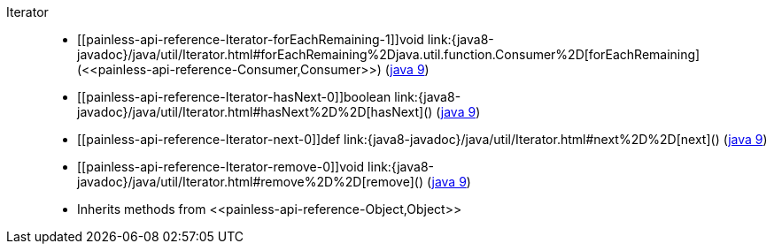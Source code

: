 ////
Automatically generated by PainlessDocGenerator. Do not edit.
Rebuild by running `gradle generatePainlessApi`.
////

[[painless-api-reference-Iterator]]++Iterator++::
* ++[[painless-api-reference-Iterator-forEachRemaining-1]]void link:{java8-javadoc}/java/util/Iterator.html#forEachRemaining%2Djava.util.function.Consumer%2D[forEachRemaining](<<painless-api-reference-Consumer,Consumer>>)++ (link:{java9-javadoc}/java/util/Iterator.html#forEachRemaining%2Djava.util.function.Consumer%2D[java 9])
* ++[[painless-api-reference-Iterator-hasNext-0]]boolean link:{java8-javadoc}/java/util/Iterator.html#hasNext%2D%2D[hasNext]()++ (link:{java9-javadoc}/java/util/Iterator.html#hasNext%2D%2D[java 9])
* ++[[painless-api-reference-Iterator-next-0]]def link:{java8-javadoc}/java/util/Iterator.html#next%2D%2D[next]()++ (link:{java9-javadoc}/java/util/Iterator.html#next%2D%2D[java 9])
* ++[[painless-api-reference-Iterator-remove-0]]void link:{java8-javadoc}/java/util/Iterator.html#remove%2D%2D[remove]()++ (link:{java9-javadoc}/java/util/Iterator.html#remove%2D%2D[java 9])
* Inherits methods from ++<<painless-api-reference-Object,Object>>++
